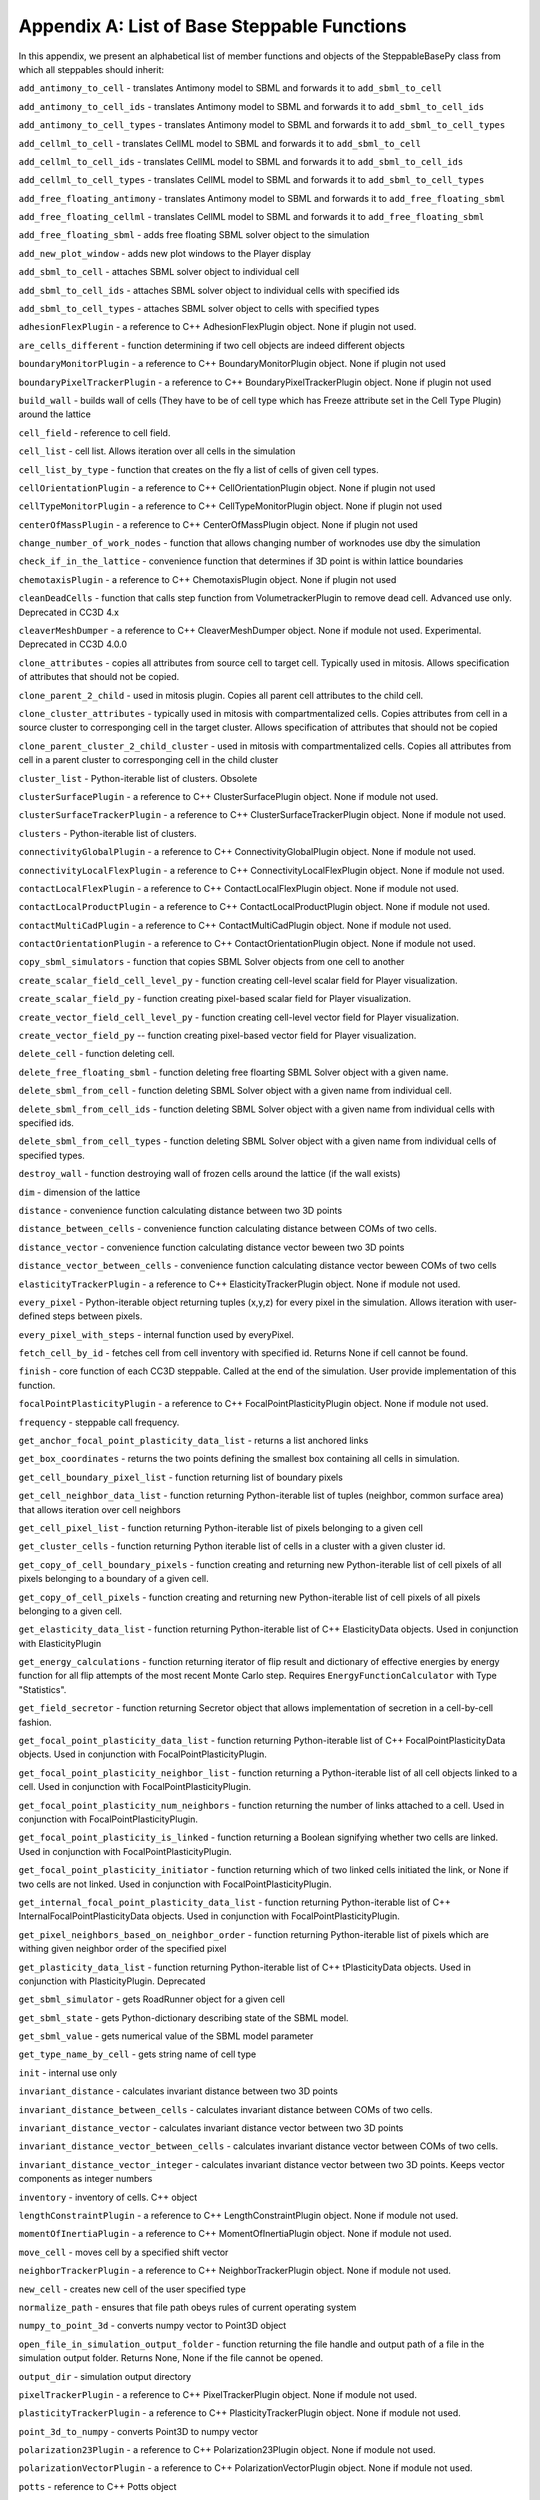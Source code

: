 Appendix A: List of Base Steppable Functions
=======================================================

In this appendix, we present an alphabetical list of member functions and
objects of the SteppableBasePy class from which all steppables should
inherit:

``add_antimony_to_cell`` - translates Antimony model to SBML and forwards it
to ``add_sbml_to_cell``

``add_antimony_to_cell_ids`` - translates Antimony model to SBML and forwards it
to ``add_sbml_to_cell_ids``

``add_antimony_to_cell_types`` - translates Antimony model to SBML and forwards it
to ``add_sbml_to_cell_types``

``add_cellml_to_cell`` - translates CellML model to SBML and forwards it
to ``add_sbml_to_cell``

``add_cellml_to_cell_ids`` - translates CellML model to SBML and forwards it
to ``add_sbml_to_cell_ids``

``add_cellml_to_cell_types`` - translates CellML model to SBML and forwards it
to ``add_sbml_to_cell_types``

``add_free_floating_antimony`` - translates Antimony model to SBML and forwards it
to ``add_free_floating_sbml``

``add_free_floating_cellml`` - translates CellML model to SBML and forwards it
to ``add_free_floating_sbml``

``add_free_floating_sbml`` - adds free floating SBML solver object to the
simulation

``add_new_plot_window`` - adds new plot windows to the Player display

``add_sbml_to_cell`` - attaches SBML solver object to individual cell

``add_sbml_to_cell_ids`` - attaches SBML solver object to individual cells with
specified ids

``add_sbml_to_cell_types`` - attaches SBML solver object to cells with specified
types

``adhesionFlexPlugin`` - a reference to C++ AdhesionFlexPlugin object. None
if plugin not used.

``are_cells_different`` - function determining if two cell objects are indeed
different objects

``boundaryMonitorPlugin`` - a reference to C++ BoundaryMonitorPlugin object.
None if plugin not used

``boundaryPixelTrackerPlugin`` - a reference to C++
BoundaryPixelTrackerPlugin object. None if plugin not used

``build_wall`` - builds wall of cells (They have to be of cell type which has
Freeze attribute set in the Cell Type Plugin) around the lattice

``cell_field`` - reference to cell field.

``cell_list`` - cell list. Allows iteration over all cells in the simulation

``cell_list_by_type`` - function that creates on the fly a list of cells of
given cell types.

``cellOrientationPlugin`` - a reference to C++ CellOrientationPlugin object.
None if plugin not used

``cellTypeMonitorPlugin`` - a reference to C++ CellTypeMonitorPlugin object.
None if plugin not used

``centerOfMassPlugin`` - a reference to C++ CenterOfMassPlugin object. None
if plugin not used

``change_number_of_work_nodes`` - function that allows changing number of
worknodes use dby the simulation

``check_if_in_the_lattice`` - convenience function that determines if 3D point
is within lattice boundaries

``chemotaxisPlugin`` - a reference to C++ ChemotaxisPlugin object. None if
plugin not used

``cleanDeadCells`` - function that calls step function from
VolumetrackerPlugin to remove dead cell. Advanced use only. Deprecated in CC3D 4.x

``cleaverMeshDumper`` - a reference to C++ CleaverMeshDumper object. None if
module not used. Experimental. Deprecated in CC3D 4.0.0

``clone_attributes`` - copies all attributes from source cell to target cell.
Typically used in mitosis. Allows specification of attributes that
should not be copied.

``clone_parent_2_child`` - used in mitosis plugin. Copies all parent cell
attributes to the child cell.

``clone_cluster_attributes`` - typically used in mitosis with
compartmentalized cells. Copies attributes from cell in a source cluster
to corresponging cell in the target cluster. Allows specification of
attributes that should not be copied

``clone_parent_cluster_2_child_cluster`` - used in mitosis with compartmentalized
cells. Copies all attributes from cell in a parent cluster to
corresponging cell in the child cluster

``cluster_list`` - Python-iterable list of clusters. Obsolete

``clusterSurfacePlugin`` - a reference to C++ ClusterSurfacePlugin object.
None if module not used.

``clusterSurfaceTrackerPlugin`` - a reference to C++
ClusterSurfaceTrackerPlugin object. None if module not used.

``clusters`` - Python-iterable list of clusters.

``connectivityGlobalPlugin`` - a reference to C++ ConnectivityGlobalPlugin
object. None if module not used.

``connectivityLocalFlexPlugin`` - a reference to C++
ConnectivityLocalFlexPlugin object. None if module not used.

``contactLocalFlexPlugin`` - a reference to C++ ContactLocalFlexPlugin
object. None if module not used.

``contactLocalProductPlugin`` - a reference to C++ ContactLocalProductPlugin
object. None if module not used.

``contactMultiCadPlugin`` - a reference to C++ ContactMultiCadPlugin object.
None if module not used.

``contactOrientationPlugin`` - a reference to C++ ContactOrientationPlugin
object. None if module not used.

``copy_sbml_simulators`` - function that copies SBML Solver objects from one cell to
another

``create_scalar_field_cell_level_py`` - function creating cell-level scalar field
for Player visualization.

``create_scalar_field_py`` - function creating pixel-based scalar field for
Player visualization.

``create_vector_field_cell_level_py`` - function creating cell-level vector field
for Player visualization.

``create_vector_field_py`` -- function creating pixel-based vector field for
Player visualization.

``delete_cell`` - function deleting cell.

``delete_free_floating_sbml`` - function deleting free floarting SBML Solver
object with a given name.

``delete_sbml_from_cell`` - function deleting SBML Solver object with a given
name from individual cell.

``delete_sbml_from_cell_ids`` - function deleting SBML Solver object with a
given name from individual cells with specified ids.

``delete_sbml_from_cell_types`` - function deleting SBML Solver object with a
given name from individual cells of specified types.

``destroy_wall`` - function destroying wall of frozen cells around the
lattice (if the wall exists)

``dim`` - dimension of the lattice

``distance`` - convenience function calculating distance between two 3D
points

``distance_between_cells`` - convenience function calculating distance between
COMs of two cells.

``distance_vector`` - convenience function calculating distance vector beween
two 3D points

``distance_vector_between_cells`` - convenience function calculating distance
vector beween COMs of two cells

``elasticityTrackerPlugin`` - a reference to C++ ElasticityTrackerPlugin
object. None if module not used.

``every_pixel`` - Python-iterable object returning tuples (x,y,z) for every
pixel in the simulation. Allows iteration with user-defined steps
between pixels.

``every_pixel_with_steps`` - internal function used by everyPixel.

``fetch_cell_by_id`` - fetches cell from cell inventory with
specified id. Returns None if cell cannot be found.

``finish`` - core function of each CC3D steppable. Called at the end of the
simulation. User provide implementation of this function.

``focalPointPlasticityPlugin`` - a reference to C++
FocalPointPlasticityPlugin object. None if module not used.

``frequency`` - steppable call frequency.

``get_anchor_focal_point_plasticity_data_list`` -  returns a list anchored links

``get_box_coordinates`` - returns the two points defining the smallest box containing
all cells in simulation.

``get_cell_boundary_pixel_list`` - function returning list of boundary pixels

``get_cell_neighbor_data_list`` - function returning Python-iterable list of
tuples (neighbor, common surface area) that allows iteration over cell
neighbors

``get_cell_pixel_list`` - function returning Python-iterable list of pixels
belonging to a given cell

``get_cluster_cells`` - function returning Python iterable list of cells in a
cluster with a given cluster id.

``get_copy_of_cell_boundary_pixels`` - function creating and returning new
Python-iterable list of cell pixels of all pixels belonging to a
boundary of a given cell.

``get_copy_of_cell_pixels`` - function creating and returning new
Python-iterable list of cell pixels of all pixels belonging to a given
cell.

``get_elasticity_data_list`` - function returning Python-iterable list of C++
ElasticityData objects. Used in conjunction with ElasticityPlugin

``get_energy_calculations`` - function returning iterator of flip result
and dictionary of effective energies by energy function for all flip attempts
of the most recent Monte Carlo step. Requires ``EnergyFunctionCalculator`` with
Type "Statistics".

``get_field_secretor`` - function returning Secretor object that allows
implementation of secretion in a cell-by-cell fashion.

``get_focal_point_plasticity_data_list`` - function returning Python-iterable
list of C++ FocalPointPlasticityData objects. Used in conjunction with
FocalPointPlasticityPlugin.

``get_focal_point_plasticity_neighbor_list`` - function returning a
Python-iterable list of all cell objects linked to a cell. Used in conjunction
with FocalPointPlasticityPlugin.

``get_focal_point_plasticity_num_neighbors`` - function returning the
number of links attached to a cell. Used in conjunction with
FocalPointPlasticityPlugin.

``get_focal_point_plasticity_is_linked`` - function returning a Boolean
signifying whether two cells are linked. Used in conjunction with
FocalPointPlasticityPlugin.

``get_focal_point_plasticity_initiator`` - function returning which of
two linked cells initiated the link, or None if two cells are not linked.
Used in conjunction with FocalPointPlasticityPlugin.

``get_internal_focal_point_plasticity_data_list`` - function returning
Python-iterable list of C++ InternalFocalPointPlasticityData objects.
Used in conjunction with FocalPointPlasticityPlugin.

``get_pixel_neighbors_based_on_neighbor_order`` - function returning
Python-iterable list of pixels which are withing given neighbor order of
the specified pixel

``get_plasticity_data_list`` - function returning Python-iterable list of C++
tPlasticityData objects. Used in conjunction with PlasticityPlugin.
Deprecated

``get_sbml_simulator`` - gets RoadRunner object for a given cell

``get_sbml_state`` - gets Python-dictionary describing state of the SBML
model.

``get_sbml_value`` - gets numerical value of the SBML model parameter

``get_type_name_by_cell`` - gets string name of cell type

``init`` - internal use only

``invariant_distance`` - calculates invariant distance between two 3D points

``invariant_distance_between_cells`` - calculates invariant distance between
COMs of two cells.

``invariant_distance_vector`` - calculates invariant distance vector between
two 3D points

``invariant_distance_vector_between_cells`` - calculates invariant distance
vector between COMs of two cells.

``invariant_distance_vector_integer`` - calculates invariant distance vector
between two 3D points. Keeps vector components as integer numbers

``inventory`` - inventory of cells. C++ object

``lengthConstraintPlugin`` - a reference to C++ LengthConstraintPlugin
object. None if module not used.

``momentOfInertiaPlugin`` - a reference to C++ MomentOfInertiaPlugin object.
None if module not used.

``move_cell`` - moves cell by a specified shift vector

``neighborTrackerPlugin`` - a reference to C++ NeighborTrackerPlugin object.
None if module not used.

``new_cell`` - creates new cell of the user specified type

``normalize_path`` - ensures that file path obeys rules of current operating
system

``numpy_to_point_3d`` - converts numpy vector to Point3D object

``open_file_in_simulation_output_folder`` - function returning the file
handle and output path of a file in the simulation output folder. Returns
None, None if the file cannot be opened.

``output_dir`` - simulation output directory

``pixelTrackerPlugin`` - a reference to C++ PixelTrackerPlugin object. None
if module not used.

``plasticityTrackerPlugin`` - a reference to C++ PlasticityTrackerPlugin
object. None if module not used.

``point_3d_to_numpy`` - converts Point3D to numpy vector

``polarization23Plugin`` - a reference to C++ Polarization23Plugin object.
None if module not used.

``polarizationVectorPlugin`` - a reference to C++ PolarizationVectorPlugin
object. None if module not used.

``potts`` - reference to C++ Potts object

``reassign_cluster_id`` - reassignes cluster id. **Notice:** you cannot type
cell.clusterId=20. This will corrupt cell inventory. Use
reassignClusterId instead

``remove_attribute`` - internal use

``resize_and_shift_lattice`` - resizes lattice and shifts its content by a
specified vector. Throws an exception if operation cannot be safely
performed.

``runBeforeMCS`` - flag determining if steppable gets called before
(runBeforeMCS=1) Monte Carlo Step of after (runBeforeMCS=1). Default
value is 0.

``secretionPlugin`` - a reference to C++ SecretionPlugin object. None if
module not used.

``set_focal_point_plasticity_parameters`` - convenience function for setting
various focal point plasticity parameters for a cell. Used in conjunction with
FocalPointPlasticityPlugin.

``set_max_mcs`` - sets maximum MCS. Used to increase or decrease number of MCS
that simulation shuold complete.

``set_sbml_state`` - used to pass dictionary of values of SBML variables

``set_sbml_value`` - sets single SBML variable with a given name

``set_step_size_for_cell`` - sets integration step for a given SBML Solver
object in a specified cell

``set_step_size_for_cell_ids`` - sets integration step for a given SBML Solver
object in cells of specified ids

``set_step_size_for_cell_types`` - sets integration step for a given SBML Solver
object in cells of specified types

``set_step_size_for_free_floating_sbml`` - sets integration step for a given free
floating SBML Solver object

``shared_steppable_vars`` - reference to a global dictionary shared by all
steppables.

``simulator`` - a reference to C++ Simulator object

``start`` - core function of the steppable. Users provide implementation of
this function

``step`` - core function of the steppable. Users provide implementation of
this function

``stop_simulation`` - function used to stop simulation immediately

``timestep_cell_sbml`` - function carrying out integration of all SBML models
in the SBML Solver objects belonging to cells.

``timestep_free_floating_sbml`` - function carrying out integration of all SBML
models in the free floating SBML Solver objects

``timestep_sbml`` - function carrying out integration of all SBML models in
all SBML Solver objects

``translate_to_sbml_string`` - function returning a string of SBML model specification
translated from Antimony or CellML model specification file or string

``typeIdTypeNameDict`` - internal use only - translates type id to type name

``vector_norm`` - function calculating norm of a vector

``volumeTrackerPlugin`` - a reference to C++ VolumeTrackerPlugin object.
None if module not used.

Additionally MitosisPlugin base has these functions:

``child_Cell`` - a reference to a cell object that has jus been created as a
result of mitosis

``parent_cell`` - a reference to a cell object that underwent mitisos. After
mitosis this cell object will have smalle volume

``set_parent_child_position_flag`` - function which sets flag determining
relative positions of child and parent cells after mitosis. Value 0
means that parent child position will be randomized between mitosis
event. Negative integer value means parent appears on the 'left' of the
child and positive integer values mean that parent appears on the
'right' of the child.

``get_parent_child_position_flag`` - returns current value of
parentChildPositionFlag.

``divide_cell_random_orientation`` - divides parent cell using randomly chosen
cleavage plane.

``divide_cell_orientation_vector_based`` - divides parent cell using cleavage
plane perpendicular to a given vector.

``divide_cell_along_major_axis`` - divides parent cell using cleavage plane
along major axis

``divide_cell_along_minor_axis`` - divides parent cell using cleavage plane
along minor axis

``update_attributes`` - function called immediately after each mitosis
event.Users provide implementation of this function.
